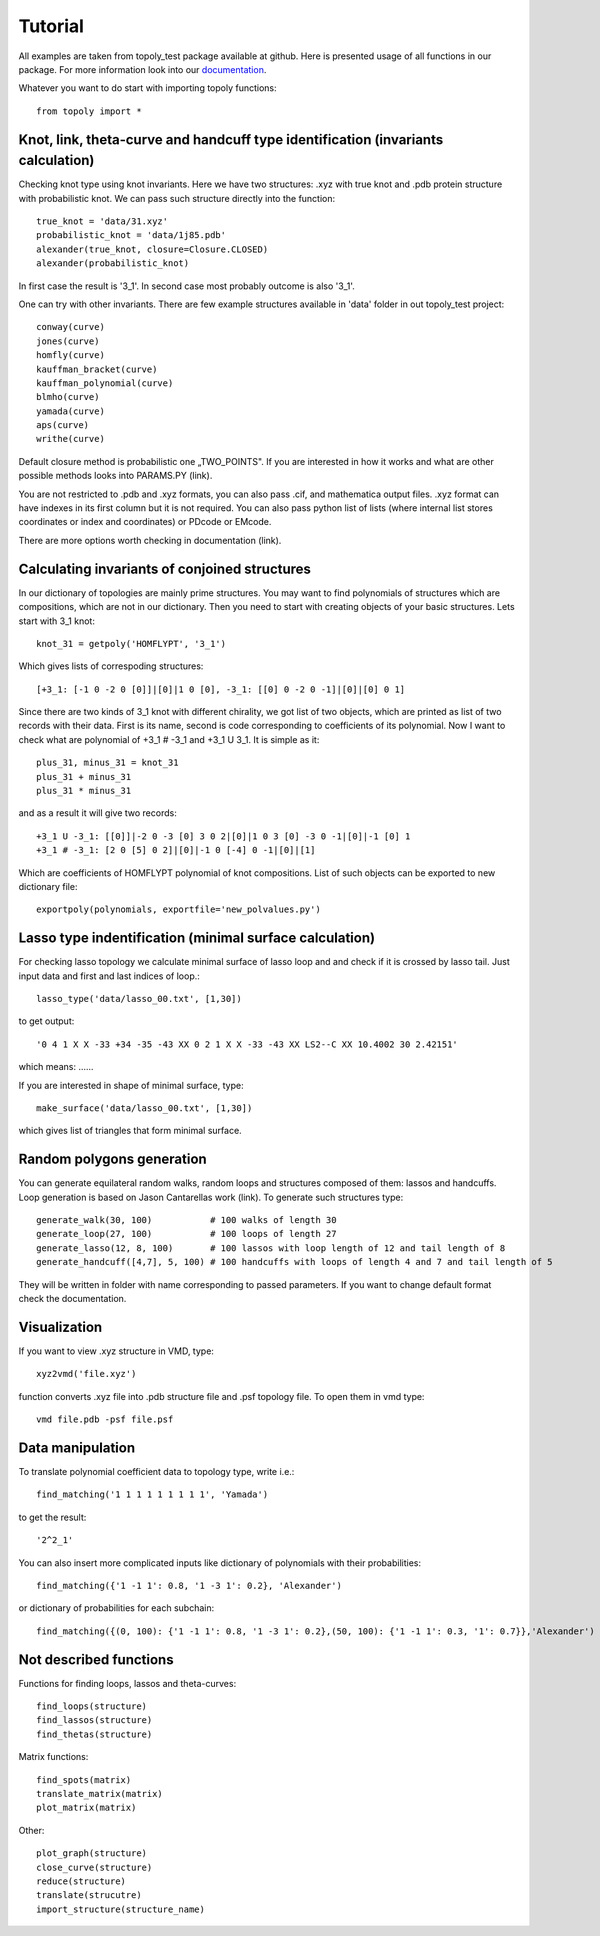 .. _tutorial:

***************
Tutorial
***************
All examples are taken from topoly_test package available at github. Here is
presented usage of all functions in our package. For more information look into
our `documentation <https://topoly.cent.uw.edu.pl/documentation.html>`_.

Whatever you want to do start with importing topoly functions::

    from topoly import *


Knot, link, theta-curve and handcuff type identification (invariants calculation)      
============================================================================
Checking knot type using knot invariants. Here we have two structures: .xyz 
with true knot and .pdb protein structure with probabilistic knot. We can pass
such structure directly into the function::

    true_knot = 'data/31.xyz'
    probabilistic_knot = 'data/1j85.pdb'                                                           
    alexander(true_knot, closure=Closure.CLOSED)
    alexander(probabilistic_knot)

In first case the result is '3_1'. In second case most probably outcome is also
'3_1'.

One can try with other invariants. There are few example structures available
in 'data' folder in out topoly_test project::

    conway(curve) 
    jones(curve)   
    homfly(curve)
    kauffman_bracket(curve)
    kauffman_polynomial(curve)
    blmho(curve)  
    yamada(curve)
    aps(curve)
    writhe(curve)

Default closure method is probabilistic one „TWO_POINTS". If you are interested
in how it works and what are other possible methods looks into PARAMS.PY (link).

You are not restricted to .pdb and .xyz formats, you can also pass .cif, and
mathematica output files. .xyz format can have indexes in its first column
but it is not required. You can also pass python list of lists (where internal 
list stores coordinates or index and coordinates) or PDcode or EMcode.

There are more options worth checking in documentation (link).


Calculating invariants of conjoined structures                                  
==================================================
In our dictionary of topologies are mainly prime structures. You may want to
find polynomials of structures which are compositions, which are not in our 
dictionary. Then you need to start with creating objects of your basic 
structures. Lets start with 3_1 knot::

    knot_31 = getpoly('HOMFLYPT', '3_1')

Which gives lists of correspoding structures::

    [+3_1: [-1 0 -2 0 [0]]|[0]|1 0 [0], -3_1: [[0] 0 -2 0 -1]|[0]|[0] 0 1]

Since there are two kinds of 3_1 knot with different chirality, we got list of
two objects, which are printed as list of two records with their data. First is
its name, second is code corresponding to coefficients of its polynomial. Now
I want to check what are polynomial of +3_1 # -3_1 and +3_1 U 3_1. It is simple
as it::

    plus_31, minus_31 = knot_31
    plus_31 + minus_31
    plus_31 * minus_31

and as a result it will give two records::

    +3_1 U -3_1: [[0]]|-2 0 -3 [0] 3 0 2|[0]|1 0 3 [0] -3 0 -1|[0]|-1 [0] 1
    +3_1 # -3_1: [2 0 [5] 0 2]|[0]|-1 0 [-4] 0 -1|[0]|[1]

Which are coefficients of HOMFLYPT polynomial of knot compositions. List of
such objects can be exported to new dictionary file::

    exportpoly(polynomials, exportfile='new_polvalues.py')

Lasso type indentification (minimal surface calculation)                        
==========================================================
For checking lasso topology we calculate minimal surface of lasso loop and
and check if it is crossed by lasso tail. Just input data and first and last 
indices of loop.::

    lasso_type('data/lasso_00.txt', [1,30])

to get output::

    '0 4 1 X X -33 +34 -35 -43 XX 0 2 1 X X -33 -43 XX LS2--C XX 10.4002 30 2.42151'

which means: ......

If you are interested in shape of minimal surface, type::

    make_surface('data/lasso_00.txt', [1,30])

which gives list of triangles that form minimal surface.


Random polygons generation
=============================

You can generate equilateral random walks, random loops and structures composed
of them: lassos and handcuffs. Loop generation is based on Jason Cantarellas
work (link). To generate such structures type::

    generate_walk(30, 100)           # 100 walks of length 30
    generate_loop(27, 100)           # 100 loops of length 27
    generate_lasso(12, 8, 100)       # 100 lassos with loop length of 12 and tail length of 8
    generate_handcuff([4,7], 5, 100) # 100 handcuffs with loops of length 4 and 7 and tail length of 5

They will be written in folder with name corresponding to passed parameters.
If you want to change default format check the documentation.

Visualization
=================

If you want to view .xyz structure in VMD, type::

    xyz2vmd('file.xyz')

function converts .xyz file into .pdb structure file and .psf topology file.
To open them in vmd type::
    
    vmd file.pdb -psf file.psf                                               

Data manipulation
==================
To translate polynomial coefficient data to topology type, write i.e.::

    find_matching('1 1 1 1 1 1 1 1 1', 'Yamada')

to get the result::

    '2^2_1'

You can also insert more complicated inputs like dictionary of polynomials with
their probabilities::

    find_matching({'1 -1 1': 0.8, '1 -3 1': 0.2}, 'Alexander')

or dictionary of probabilities for each subchain::

    find_matching({(0, 100): {'1 -1 1': 0.8, '1 -3 1': 0.2},(50, 100): {'1 -1 1': 0.3, '1': 0.7}},'Alexander')


Not described functions
========================
Functions for finding loops, lassos and theta-curves::

    find_loops(structure)
    find_lassos(structure)
    find_thetas(structure)

Matrix functions::

    find_spots(matrix)
    translate_matrix(matrix)
    plot_matrix(matrix)

Other::
    
    plot_graph(structure)
    close_curve(structure)
    reduce(structure)
    translate(strucutre)
    import_structure(structure_name)
    


